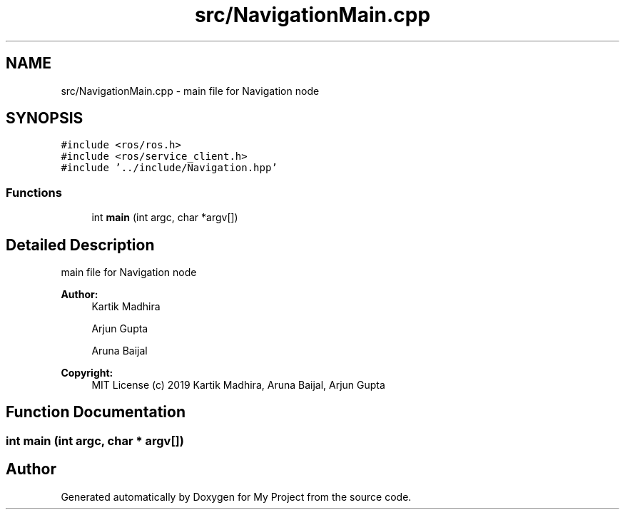 .TH "src/NavigationMain.cpp" 3 "Mon Dec 9 2019" "My Project" \" -*- nroff -*-
.ad l
.nh
.SH NAME
src/NavigationMain.cpp \- main file for Navigation node  

.SH SYNOPSIS
.br
.PP
\fC#include <ros/ros\&.h>\fP
.br
\fC#include <ros/service_client\&.h>\fP
.br
\fC#include '\&.\&./include/Navigation\&.hpp'\fP
.br

.SS "Functions"

.in +1c
.ti -1c
.RI "int \fBmain\fP (int argc, char *argv[])"
.br
.in -1c
.SH "Detailed Description"
.PP 
main file for Navigation node 


.PP
\fBAuthor:\fP
.RS 4
Kartik Madhira 
.PP
Arjun Gupta 
.PP
Aruna Baijal 
.RE
.PP
\fBCopyright:\fP
.RS 4
MIT License (c) 2019 Kartik Madhira, Aruna Baijal, Arjun Gupta 
.RE
.PP

.SH "Function Documentation"
.PP 
.SS "int main (int argc, char * argv[])"

.SH "Author"
.PP 
Generated automatically by Doxygen for My Project from the source code\&.
